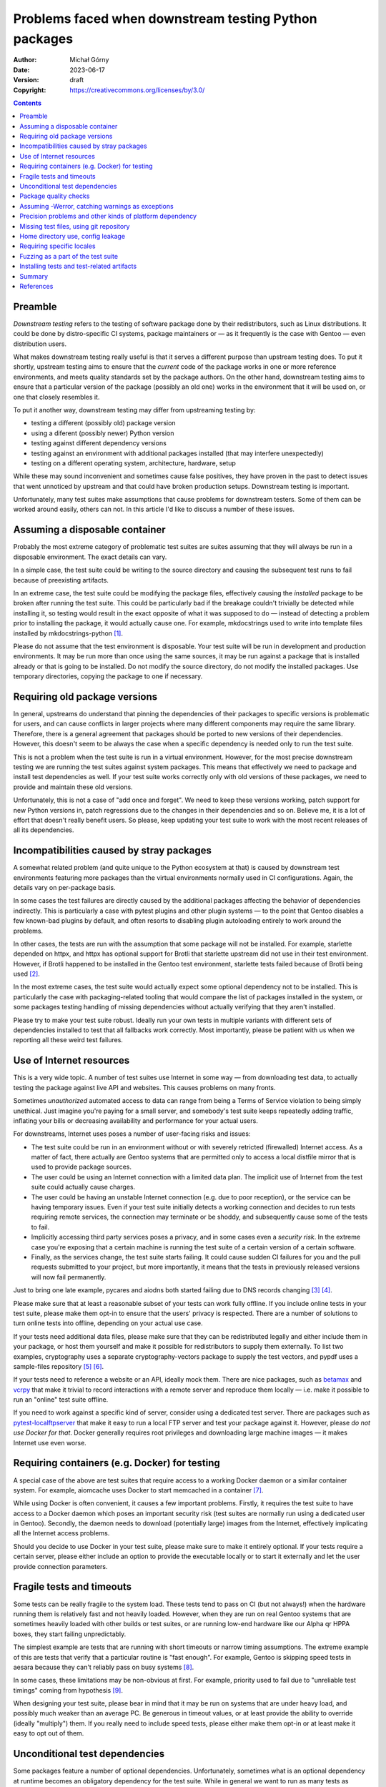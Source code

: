 ======================================================
Problems faced when downstream testing Python packages
======================================================
:Author: Michał Górny
:Date: 2023-06-17
:Version: draft
:Copyright: https://creativecommons.org/licenses/by/3.0/


.. contents::


Preamble
========

*Downstream testing* refers to the testing of software package done
by their redistributors, such as Linux distributions.  It could be done
by distro-specific CI systems, package maintainers or — as it frequently
is the case with Gentoo — even distribution users.

What makes downstream testing really useful is that it serves
a different purpose than upstream testing does.  To put it shortly,
upstream testing aims to ensure that the *current* code of the package
works in one or more reference environments, and meets quality standards
set by the package authors.  On the other hand, downstream testing aims
to ensure that a particular version of the package (possibly an old one)
works in the environment that it will be used on, or one that closely
resembles it.

To put it another way, downstream testing may differ from upstreaming
testing by:

- testing a different (possibly old) package version
- using a diferent (possibly newer) Python version
- testing against different dependency versions
- testing against an environment with additional packages installed
  (that may interfere unexpectedly)
- testing on a different operating system, architecture, hardware, setup

While these may sound inconvenient and sometimes cause false positives,
they have proven in the past to detect issues that went unnoticed by
upstream and that could have broken production setups.  Downstream
testing is important.

Unfortunately, many test suites make assumptions that cause problems for
downstream testers.  Some of them can be worked around easily, others
can not.  In this article I'd like to discuss a number of these issues.


Assuming a disposable container
===============================

Probably the most extreme category of problematic test suites are suites
assuming that they will always be run in a disposable environment.
The exact details can vary.

In a simple case, the test suite could be writing to the source
directory and causing the subsequent test runs to fail because
of preexisting artifacts.

In an extreme case, the test suite could be modifying the package files,
effectively causing the *installed* package to be broken after running
the test suite.  This could be particularly bad if the breakage couldn't
trivially be detected while installing it, so testing would result
in the exact opposite of what it was supposed to do — instead of
detecting a problem prior to installing the package, it would actually
cause one.  For example, mkdocstrings used to write into template files
installed by mkdocstrings-python [#MKDOCSTRINGS]_.

Please do not assume that the test environment is disposable.  Your test
suite will be run in development and production environments.  It may
be run more than once using the same sources, it may be run against
a package that is installed already or that is going to be installed.
Do not modify the source directory, do not modify the installed
packages.  Use temporary directories, copying the package to one
if necessary.


Requiring old package versions
==============================

In general, upstreams do understand that pinning the dependencies
of their packages to specific versions is problematic for users, and can
cause conflicts in larger projects where many different components may
require the same library.  Therefore, there is a general agreement that
packages should be ported to new versions of their dependencies.
However, this doesn't seem to be always the case when a specific
dependency is needed only to run the test suite.

This is not a problem when the test suite is run in a virtual
environment.  However, for the most precise downstream testing we are
running the test suites against system packages.  This means that
effectively we need to package and install test dependencies as well.
If your test suite works correctly only with old versions of these
packages, we need to provide and maintain these old versions.

Unfortunately, this is not a case of "add once and forget".  We need
to keep these versions working, patch support for new Python versions
in, patch regressions due to the changes in their dependencies
and so on.  Believe me, it is a lot of effort that doesn't really
benefit users.  So please, keep updating your test suite to work with
the most recent releases of all its dependencies.


Incompatibilities caused by stray packages
==========================================

A somewhat related problem (and quite unique to the Python ecosystem
at that) is caused by downstream test environments featuring more
packages than the virtual environments normally used in CI
configurations.  Again, the details vary on per-package basis.

In some cases the test failures are directly caused by the additional
packages affecting the behavior of dependencies indirectly.  This is
particularly a case with pytest plugins and other plugin systems —
to the point that Gentoo disables a few known-bad plugins by default,
and often resorts to disabling plugin autoloading entirely to work
around the problems.

In other cases, the tests are run with the assumption that some package
will not be installed.  For example, starlette depended on httpx,
and httpx has optional support for Brotli that starlette upstream did
not use in their test environment.  However, if Brotli happened to be
installed in the Gentoo test environment, starlette tests failed because
of Brotli being used [#STARLETTE]_.

In the most extreme cases, the test suite would actually expect some
optional dependency not to be installed.  This is particularly the case
with packaging-related tooling that would compare the list of packages
installed in the system, or some packages testing handling of missing
dependencies without actually verifying that they aren't installed.

Please try to make your test suite robust.  Ideally run your own tests
in multiple variants with different sets of dependencies installed
to test that all fallbacks work correctly.  Most importantly, please
be patient with us when we reporting all these weird test failures.


Use of Internet resources
=========================

This is a very wide topic.  A number of test suites use Internet in some
way — from downloading test data, to actually testing the package
against live API and websites.  This causes problems on many fronts.

Sometimes *unauthorized* automated access to data can range from being
a Terms of Service violation to being simply unethical.  Just imagine
you're paying for a small server, and somebody's test suite keeps
repeatedly adding traffic, inflating your bills or decreasing
availability and performance for your actual users.

For downstreams, Internet uses poses a number of user-facing risks
and issues:

- The test suite could be run in an environment without or with severely
  retricted (firewalled) Internet access.  As a matter of fact, there
  actually are Gentoo systems that are permitted only to access a local
  distfile mirror that is used to provide package sources.

- The user could be using an Internet connection with a limited data
  plan.  The implicit use of Internet from the test suite could actually
  cause charges.

- The user could be having an unstable Internet connection (e.g. due to
  poor reception), or the service can be having temporary issues.  Even
  if your test suite initially detects a working connection and decides
  to run tests requiring remote services, the connection may terminate
  or be shoddy, and subsequently cause some of the tests to fail.

- Implicitly accessing third party services poses a privacy, and in some
  cases even a *security risk*.  In the extreme case you're exposing
  that a certain machine is running the test suite of a certain version
  of a certain software.

- Finally, as the services change, the test suite starts failing.
  It could cause sudden CI failures for you and the pull requests
  submitted to your project, but more importantly, it means that the
  tests in previously released versions will now fail permanently.

Just to bring one late example, pycares and aiodns both started failing
due to DNS records changing  [#PYCARES]_ [#AIODNS]_.

Please make sure that at least a reasonable subset of your tests can
work fully offline.  If you include online tests in your test suite,
please make them opt-in to ensure that the users' privacy is respected.
There are a number of solutions to turn online tests into offline,
depending on your actual use case.

If your tests need additional data files, please make sure that they can
be redistributed legally and either include them in your package, or
host them yourself and make it possible for redistributors to supply
them externally.  To list two examples, cryptography uses a separate
cryptography-vectors package to supply the test vectors, and pypdf uses
a sample-files repository [#CRYPTOGRAPHY-VECTORS]_
[#PY-PDF-SAMPLE-FILES]_.

If your tests need to reference a website or an API, ideally mock them.
There are nice packages, such as betamax_ and vcrpy_ that make it
trivial to record interactions with a remote server and reproduce them
locally — i.e. make it possible to run an "online" test suite offline.

If you need to work against a specific kind of server, consider using a
dedicated test server.  There are packages such as
pytest-localftpserver_ that make it easy to run a local FTP server and
test your package against it.  However, please *do not use Docker for
that*.  Docker generally requires root privileges and downloading large
machine images — it makes Internet use even worse.


Requiring containers (e.g. Docker) for testing
==============================================

A special case of the above are test suites that require access
to a working Docker daemon or a similar container system.  For example,
aiomcache uses Docker to start memcached in a container [#AIOMCACHE]_.

While using Docker is often convenient, it causes a few important
problems.  Firstly, it requires the test suite to have access
to a Docker daemon which poses an important security risk (test suites
are normally run using a dedicated user in Gentoo).  Secondly,
the daemon needs to download (potentially large) images from
the Internet, effectively implicating all the Internet access problems.

Should you decide to use Docker in your test suite, please make sure
to make it entirely optional.  If your tests require a certain server,
please either include an option to provide the executable locally
or to start it externally and let the user provide connection
parameters.


Fragile tests and timeouts
==========================

Some tests can be really fragile to the system load.  These tests tend
to pass on CI (but not always!) when the hardware running them is
relatively fast and not heavily loaded.  However, when they are run
on real Gentoo systems that are sometimes heavily loaded with other
builds or test suites, or are running low-end hardware like our Alpha
qr HPPA boxes, they start failing unpredictably.

The simplest example are tests that are running with short timeouts or
narrow timing assumptions.  The extreme example of this are tests that
verify that a particular routine is "fast enough".  For example, Gentoo
is skipping speed tests in aesara because they can't reliably pass
on busy systems [#AESARA]_.

In some cases, these limitations may be non-obvious at first.  For
example, priority used to fail due to "unreliable test timings" coming
from hypothesis [#PRIORITY]_.

When designing your test suite, please bear in mind that it may be run
on systems that are under heavy load, and possibly much weaker than
an average PC.  Be generous in timeout values, or at least provide
the ability to override (ideally "multiply") them.  If you really need
to include speed tests, please either make them opt-in or at least make
it easy to opt out of them.


Unconditional test dependencies
===============================

Some packages feature a number of optional dependencies.  Unfortunately,
sometimes what is an optional dependency at runtime becomes
an obligatory dependency for the test suite.  While in general we want
to run as many tests as possible, it is not always feasible for us
to maintain a large number of extra test dependencies, in order to run
a minor part of the test suite.

In extreme cases these additional dependencies may even make it
impossible to run the test suite on certain architectures.  For example,
the greenlet package supports only a handful of platforms [#GREENLET]_.
If the test suite requires it, it cannot be run on any other platform.

Ideally, please make non-essential test dependencies optional.  pytest
provides a convenient `pytest.importorskip()`_ function that can be used
to automatically skip tests when an import fails.

If a test dependency is required by an important subset of tests, yet it
is problematic, please at least scoping the imports so that it is
possible to deselect the tests requiring it.  For example, pip scopes
cryptography imports to make the tests requiring them skippable
(if the relevant symbols were imported globally in conftest, the entire
test suite would require that package) [#PIP]_.


Package quality checks
======================

In the opening paragraphs, I have pointed out that one of the goals
of upstream testing is ensuring that the package meets set quality
standards.  However, this is not necessarily a critical goal for
downstream testing.  After all, we aren't modifying the package code
in any way, merely shipping it in its current (or historical) form.

A few examples of what could qualify as quality checks are:

- code coverage checks (e.g. using pytest-cov_)
- linting (black_, pycodestyle_, pydocstyle_, pyflakes_, pylint_)
- type checking (mypy_)
- benchmarks (pytest-benchmark_)
- turning warnings into errors, i.e. ``-Werror``

Integrating these checks directly into the test suite could cause
surprising problems.  In the best case, they could unnecessarily slow
downstream testing down and introduce unnecessary dependencies.
In the worst case, they could cause the test suite to start failing over
time as the behavior of the used tools (and the quality standards they
adhere to) change.

For example, in the pydantic ebuild Gentoo skips mypy testing because it
has regressed multiple times after upgrading mypy to a newer version
[#PYDANTIC].  While using correct types is important and technically
the check could find valid bugs in code, more often than not it finds
minor issues that do not require patching downstream.

It is only too common for packages in a variety of programming languages
to start failing due to ``-Werror`` or an equivalent option.
In the case of C, it could be due to using a different compiler
or platform than was originally tested.  In the case of Python, these
are often deprecation warnings coming from dependent packages
or the Python interpreter itself.  Again, while some of them point
to valid bugs, most of them do not require immediate patching and only
cause unnecessary build and/or test failures.

A problem specific to pytest plugins is that some of them require
additional command-line options when used in the test suite.
For example, pytest-cov is configured by passing ``--cov*`` options
[#PYTEST-COV-CONFIG]_.  If these options are forced via ``addopts``
configuration variable, pytest throws an error if pytest-cov is not
installed (because it doesn't recognize the options).  As a result,
the test suite ends up requiring pytest-cov unconditionally!  That said,
this isn't a very big deal since we can strip these options easily.

If you'd like to run quality checks as part of your process, please
do so by all means.  However, please consider integrating them in such
a way as to make them entirely optional.  They could either be run
outside the test suite entirely, or integrated into it in an opt-in
or opt-out basis.

Rather than putting all options specific to pytest plugins
in ``addopts`` unconditionally, consider either passing them
externally in your CI configuration (e.g. calling ``pytest -Werror
--cov …`` — i.e. an opt-in solution) or using pytest-enabler_
to pass the relevant options only if the specified plugin is installed
(an opt-out solution).


Assuming -Werror, catching warnings as exceptions
=================================================

A surprisingly common side effect of running Python test suites using
``-Werror`` is catching warnings as exceptions.  To avoid the quality
check problems described in the previous section, Gentoo runs test
suites with ``-Wdefault`` instead.  As a result, the warning is never
turned into an exception, the test does not catch anything and it fails.

When you intend to check whether a warning is issued, use the method
appropriate to catch warnings — e.g. `unittest.TestCase.assertWarns()`_
or `pytest.warns()`_.  The fix is usually trivial, see e.g. the fix
in pydantic [#PYDANTIC-WARN]_.


Precision problems and other kinds of platform dependency
=========================================================

Floating-point arithmetic is hard.  There are numerous articles covering
its pitfalls, including `Floating Point Arithmetic: Issues
and Limitations`_ in Python documentation (and the links therein).
As a rule of thumb, you shouldn't assume that:

1. any operation will give the "obvious" result (e.g. 0.1 + 0.2 ≠ 0.3),

2. two mathematically equivalent operations will give the same result
   ([0.1 + 0.2] + 0.3 ≠ 0.1 + [0.2 + 0.3]),

3. a printed result will yield the same number when typed back.

Unsurprisingly, occasionally we see a test suite that fails
on a specific machine because the floating-point arithmetic gave
a different result than on the system used to run CI.  This doesn't even
have to be an exotic architecture — only recently I've found out that
test_sum_function in elementpath fails with Python 3.12 on my amd64
system (while it passes upstream) [#ELEMENTPATH]_.

Floating-point precision problems aren't the only category of
portability problems test suites face.  Besides architecture, test
suites can fail due to insufficient memory, operating system
differences, underlying filesystem (e.g. jupyter-server-fileid
has some test failures on tmpfs [#JUPYTER-SERVER-FILEID]_), missing
hardware devices and so on.

Sometimes these test failures are inevitable.  For example, we are
maintaining a large patch to skip failing tests in psutil because many
of the tests are making assumptions that don't hold on the variety
of Gentoo systems [#PSUTIL]_.  Another extreme example is our patch
increasing tolerances in matplotlib test suite that covers both
architecture differences and mismatches due to different dependency
versions [#MATPLOTLIB]_.

In general, please try to make your tests portable.  If you work with
floating-point numbers, prefer inequality comparisons over equality,
or use approximate equality comparisons
(e.g.  `unittest.TestCase.assertAlmostEqual()`_, `pytest.approx()`_) ­—
and be prepared that someone might report that the tolerance is too
small for their hardware.

If your test require specific platform features, try to detect whether
they're available and either skip the relevant tests or try to give
an explanatory error.  Prefer mocking system interfaces when feasible.

Be mindful of hardware access.  Your users may run your test suite using
their regular user.  The last thing you want is to scare them with
windows popping up in the middle of the test suite xvfbwrapper_
to the rescue!) or playing loud sounds via their speakers.


Missing test files, using git repository
========================================

Many packages do not include the complete set of files needed to run
tests in their source distributions (archives uploaded to PyPI).
In some cases this is intentional, in other cases it is accidental —
often going unnoticed simply because both the CI and developers run
tests against a git checkout.

While technically downstreams can often use an autogenerated git archive
(when the source hosting used provides such a feature), official
distributions are preferable since the former tarballs are not
guaranteed to be stable.  Furthermore, in case of some packages
the official source distributions include additional generated files.
For example, jupyter-server uses node.js scripts to build CSS files
[#JUPYTER-SERVER].  The PyPI sdist includes these files, and makes it
possible for Gentoo to avoid having to make the npm horror work somehow.

A special case are test suites that actually require a git checkout
to work.  Probably the most extreme case is GitPython — the package uses
its own repository as a test fixture, and therefore Gentoo needs
to redistribute GitPython and its submodules as git bundles
[#GITPYTHON]_.

Ideally, please include all the test files in source distributions.
This makes it possible for downstream distributors and users to run
tests against the exact same sources they are using to install the
package.  It can also be a good idea to build a sdist archive, unpack it
and run the tests inside the unpacked contents as part of CI.


Home directory use, config leakage
==================================

Another case worth mentioning are test suites that (often directly,
e.g.  via spawned tools) write into the user's home directory.  This is
technically not a problem for distribution testing, as we
unconditionally provide a temporary directory as ``HOME`` but it
affects starting the tests as a regular user.

The results can vary from package to package.  They can range from
packages leaving their own configuration files when they weren't
actually used by the user to very large caches (pre-commit can clone a
dozen large repositories and leave them in your ``~/.cache`` forever!).
They can also be as surprising as e.g. the test suite appending commands
to your shell history.

A somewhat similar problem are test suites being affected by different
aspects of system configuration.  These could be configuration files
from the home directory of the user, system configuration files,
environment variables or even the kernel configuration.  To list just
a few examples: nox's test suite fails if NO_COLOR is set in the test
environment [#NOX]_.  Some packages started failing due to readline
introducing the "bracketed paste" feature, and therefore we are
disabling bracketed-paste explicitly in ebuilds [#PEXPECT]_.  It isn't
uncommon for packages to fail due to the system using a different locale
or timezone than the CI environment.

Unfortunately, there is no trivial solution to these problems.  While
it may be tempting to try to isolate the test run as much as possible
(e.g.  by stripping most of the environment variables), removing too
much can also cause issues and surprising behavior.  Just to list one
example not strictly related to Python, stripping too much could remove
ccache or distcc-related control variables.

If your test suite may write into the home directory, it is generally
a good idea to override ``HOME`` with a temporary directory instead.
Many tools have command-line switches and environment variables
to disable or override system configuration.  Locale and timezone
settings can also be effected via environment variables (e.g. setting
``TZ=UTC``).  Known-bad environment variables can be stripped from
the test environment but please make sure to scope the stripping right.
For example, ``NO_COLOR`` should still be respected by the test runner
itself.


Requiring specific locales
==========================

A very special case of test problems are locale problems.  Many projects
are actually become aware of them, one way or another.  Unfortunately,
they are often solved via requiring a specific locale, usually
``en_US.UTF-8`` which is not a good solution either.  Some projects also
test with a variety of locale, e.g. agate uses German and French locales
for testing [#AGATE]_.

Gentoo is probably quite special here as unlike many other Linux
distributions, we do not default to building all locales or even
a "common subset" of them.  It is perfectly valid for a Gentoo system
to have only a "C" locale, and possibly a single very specific locale
(e.g.  ``pl_PL.UTF-8``).  As a result, tests assuming or explicitly
using ``en_US.UTF-8`` could fail.

A curious case worth mentioning is that BSD libc is less lenient
on locale strings than glibc is.  natsort project used to assume that
FreeBSD locale support is broken while they were incorrectly passing
``en_US.UTF8`` as locale instead of ``en_US.UTF-8`` [#NATSORT]_.

Ideally, make your test suite locale-independent.  If you need to rely
on locale-specific behavior, ideally use the ``C.UTF-8`` locale.  If you
need to support legacy systems that do not feature it, you can either
use the "C" locale, try to find a supported UTF-8 locale, or combine
both (e.g. "C" for reliable ``LC_COLLATE``, a UTF-8 locale for
``LC_CTYPE``).  If you need to test behavior on very specific locales,
please assume that they may not exist on a specific system and skip
the relevant tests if they are missing.


Fuzzing as a part of the test suite
===================================

Fuzz testing means testing the package's behavior against randomized
input.  Fuzzing can sometimes find non-obvious bugs.  However, it is
equally likely to be time-consuming and not produce anything new.
It also makes the test suite somewhat unpredictable, potentially making
it fail on one run and pass on another.

Gentoo doesn't follow a single rule with regards to fuzzer-based tests.
In general, if they are part of the normal test run, we leave them be.
However, if they are time consuming or otherwise problematic,
and the relevant functionality is covered by other tests, we may
deselect them.

Please include static tests for at least the few baseline inputs.
If you're including fuzzing as a part of the default test run, please
bear in mind not to make them too time consuming and make it easy
to deselect them.  If they require additional dependencies (such as
hypothesis_), please confine them to a separate file to make it possible
to avoid the dependency when they are being skipped.


Installing tests and test-related artifacts
===========================================

There is no single agreement on whether tests should be installed along
with the package or not.  Installing them enables the user to run
the test suite afterwards, especially if the package manager used didn't
support running tests.  The usual counterargument is that they take up
space.

Gentoo normally respects upstream decision in this regard.  After all,
we support running the test suite while the package is being built,
so post-install testing is not critical to us.

However, we do intervene if a top-level "test" or "tests" package is
installed.  This violates namespacing and is bound to cause collisions
when two packages attempt to install the same file.  It is usually a bug
stemming from using setuptools' find_packages() function without
exclusion rules, or using poetry's include key incorrectly (while
I don't have an example regarding tests here, installing stray files
via include key is not uncommon) [#JUPYTER-PACKAGING]_
[#PYRATELIMITER]_.

A crossover case between installing the test suite and assuming
a disposable source tree is when running the test suite (or merely
enabling it) causes additional files to be installed.  These could
be cache files, test outputs, helper programs.  For example,
scikit-build leaves test packages installed in site-packages
[#SCIKIT-BUILD]_.

Should you decide to install tests along with your package, please make
sure to put them in the correct namespace, e.g. inside your main
package.  Make sure that all files needed for them to pass are installed
as well, and that the test suite can find them.  Finally, make sure that
running it doesn't attempt to write into the installed package and
doesn't result in any leftover files.


Summary
=======

In this article, I have listed a fair number of problems and potential
pitfalls regarding test suites.  Nevertheless, most of it could be
summarized in a few sentences.

Please consider your test suite not only as a tool for the project
developers to test their work but also as a versatile tool for your
users to use in order to ensure that the package is working correctly
on as many systems as possible.  It is simply technically not possible
to cover all possible scenarios with a continuous integration system,
and users can provide valuable results from their test runs.

Good support for downstream testing primarily falls into the topic
of portability.  Make as few assumptions as possible, consider
the possible limitations and provide means to customization.  Most
importantly, be friendly and helpful when receiving bug reports.  We all
share the common goal of delivering software that works as well
as possible!


References
==========

.. [#MKDOCSTRINGS] mkdocstrings:
   tests/test_handlers.py::test_extended_templates attempts to write
   into installed packages
   (https://github.com/mkdocstrings/mkdocstrings/issues/574)

.. [#STARLETTE] starlette:
   test_gzip_ignored_for_responses_with_encoding_set fails if brotlicffi
   is installed
   (https://github.com/encode/starlette/issues/1957)

.. [#PYCARES] test_query_class_chaos started failing
   (https://github.com/saghul/pycares/issues/187)

.. [#AIODNS] test_query_bad_chars started failing
   (https://github.com/saghul/aiodns/issues/107)

.. [#CRYPTOGRAPHY-VECTORS] cryptography-vectors: Test vectors
   for the cryptography package.
   (https://pypi.org/project/cryptography-vectors/)

.. [#PY-PDF-SAMPLE-FILES] sample-files: Files which can be used to test
   PDF readers
   (https://github.com/py-pdf/sample-files/)

.. [#AIOMCACHE] aiomcache; pytest configuration containing fixtures
   spawning memcached instance via Docker
   (https://github.com/aio-libs/aiomcache/blob/cea229ceb197a031bc85b3643bfe79df87626027/tests/conftest.py)

.. [#AESARA] aesara-2.9.0.ebuild: code skipping unreliable speed tests
   (https://gitweb.gentoo.org/repo/gentoo.git/tree/dev-python/aesara/aesara-2.9.0.ebuild?id=6df28d1b9ede2b415db5d80f323feb429bfb0779#n53)

.. [#PRIORITY] priority: Tests failure test_period_of_repetition
   with hypothesis-4.23.4 and pytest-4.4.1
   (https://github.com/python-hyper/priority/issues/136)

.. [#GREENLET] greenlet: platform directory containing support code
   for all platforms supported by the package
   (https://github.com/python-greenlet/greenlet/tree/616df6049cca1d94f783447ad164e331b3044ead/src/greenlet/platform)

.. [#PIP] pip: localized imports in a fixture to avoid unconditionally
   depending on the packages providing them
   (https://github.com/pypa/pip/blob/78ab4cf071fcbda8af83d6b03be57c27a7008da7/tests/conftest.py#L670-L673)

.. [#PYDANTIC] pydantic-1.10.9.ebuild: code skipping mypy tests
   (https://gitweb.gentoo.org/repo/gentoo.git/tree/dev-python/pydantic/pydantic-1.10.9.ebuild?id=bfa3a01822e04f236a845b33131a2e69eaf5bd7d#n67)

.. [#PYTEST-COV-CONFIG] pytest-cov: Configuration
   (https://pytest-cov.readthedocs.io/en/latest/config.html)

.. [#PYDANTIC-WARN] pydantic: Fix test_extra_used_as_enum
   to use pytest.warns()
   (https://github.com/pydantic/pydantic/commit/1c8b00be39317cb61b13caae4e45e29671f681b1)

.. [#ELEMENTPATH] elementpath:
   tests/test_xpath1_parser.py::LxmlXPath1ParserTest::test_sum_function
   fails on some systems
   (https://github.com/sissaschool/elementpath/issues/66)

.. [#JUPYTER-SERVER-FILEID] jupyter_server_fileid: tmpfs support
   (https://github.com/jupyter-server/jupyter_server_fileid/issues/58)

.. [#PSUTIL] psutil-5.9.5.ebuild: reference to a patch skipping
   unreliable tests
   (https://gitweb.gentoo.org/repo/gentoo.git/tree/dev-python/psutil/psutil-5.9.5.ebuild?id=053cdc93fd51768474df315eb75359a87366da7a#n18)

.. [#MATPLOTLIB] matplotlib-3.7.1-test.patch: a patch increasing test
   tolerance
   (https://gitweb.gentoo.org/repo/gentoo.git/tree/dev-python/matplotlib/files/matplotlib-3.7.1-test.patch?id=8e126e294a801a5f2995a832b1807fc17759ab83)

.. [#JUPYTER-SERVER] jupyter-server: build configuration that enables
   using npm-based builder
   (https://github.com/jupyter-server/jupyter_server/blob/main/pyproject.toml#L144)

.. [#GITPYTHON] GitPython-3.1.31.ebuild: ebuild using git bundles
   to appease the test suite
   (https://gitweb.gentoo.org/repo/gentoo.git/tree/dev-python/GitPython/GitPython-3.1.31.ebuild?id=bbc5f93ea0c2be8e1d4eda1fe173851bbbde660c)

.. [#NOX] nox: Tests fail when NO_COLOR=1 is set in the environment
   (https://github.com/wntrblm/nox/issues/708)

.. [#PEXPECT] pexpect-4.8.0_p20230402.ebuild: workaround to disable
   bracketed-paste in readline
   (https://gitweb.gentoo.org/repo/gentoo.git/tree/dev-python/pexpect/pexpect-4.8.0_p20230402.ebuild?id=b34695daa2abbf05f45ae45115047c0baf2f50c8#n38)

.. [#AGATE] agate: tests requiring de_DE.UTF-8 and fr_FR locales
   (https://github.com/wireservice/agate/blob/a5dc7bbaa0292c1cb8741b559d5dab618f5bd2f0/tests/test_data_types.py#L255-L281)

.. [#NATSORT] natsort: discussion regarding supposed locale.strxfrm()
   bug on FreeBSD
   (https://github.com/SethMMorton/natsort/commit/def59286fc678e366f13c1184fa3548bf4680144#r102852388)

.. [#JUPYTER-PACKAGING] jupyter-packaging: do not install tests
   as a top-level package
   (https://github.com/jupyter/jupyter-packaging/pull/135)

.. [#PYRATELIMITER] PyrateLimiter: Fix LICENSE file not to be installed
   into site-packages
   (https://github.com/vutran1710/PyrateLimiter/pull/97)

.. [#SCIKIT-BUILD] scikit-build: Tests try to install to system
   directory
   (https://github.com/scikit-build/scikit-build/issues/469)


.. _betamax: https://pypi.org/project/betamax/
.. _black: https://pypi.org/project/black/
.. _hypothesis: https://pypi.org/project/hypothesis/
.. _mypy: https://pypi.org/project/mypy/
.. _pycodestyle: https://pypi.org/project/pycodestyle/
.. _pydocstyle: https://pypi.org/project/pydocstyle/
.. _pyflakes: https://pypi.org/project/pyflakes/
.. _pylint: https://pypi.org/project/pylint/
.. _pytest-benchmark: https://pypi.org/project/pytest-benchmark/
.. _pytest-cov: https://pypi.org/project/pytest-cov/
.. _pytest-enabler: https://pypi.org/project/pytest-enabler/
.. _pytest-localftpserver: https://pypi.org/project/pytest-localftpserver/
.. _vcrpy: https://pypi.org/project/vcrpy/
.. _xvfbwrapper: https://pypi.org/project/xvfbwrapper/

.. _pytest.approx(): https://docs.pytest.org/en/latest/reference/reference.html#pytest.approx
.. _pytest.importorskip(): https://docs.pytest.org/en/6.2.x/skipping.html#skipping-on-a-missing-import-dependency
.. _pytest.warns(): https://docs.pytest.org/en/7.1.x/how-to/capture-warnings.html#warns
.. _unittest.TestCase.assertAlmostEqual(): https://docs.python.org/3.11/library/unittest.html#unittest.TestCase.assertAlmostEqual
.. _unittest.TestCase.assertWarns(): https://docs.python.org/3.11/library/unittest.html#unittest.TestCase.assertWarns


.. _`Floating Point Arithmetic: Issues and Limitations`:
   https://docs.python.org/3.11/tutorial/floatingpoint.html
